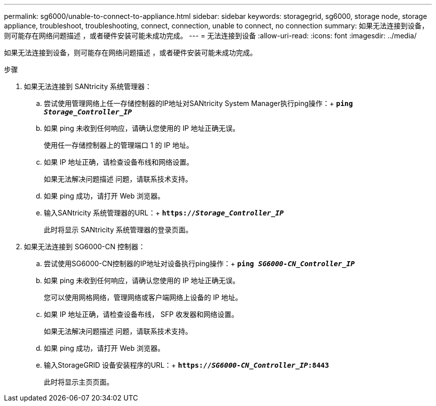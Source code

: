 ---
permalink: sg6000/unable-to-connect-to-appliance.html 
sidebar: sidebar 
keywords: storagegrid, sg6000, storage node, storage appliance, troubleshoot, troubleshooting, connect, connection, unable to connect, no connection 
summary: 如果无法连接到设备，则可能存在网络问题描述 ，或者硬件安装可能未成功完成。 
---
= 无法连接到设备
:allow-uri-read: 
:icons: font
:imagesdir: ../media/


[role="lead"]
如果无法连接到设备，则可能存在网络问题描述 ，或者硬件安装可能未成功完成。

.步骤
. 如果无法连接到 SANtricity 系统管理器：
+
.. 尝试使用管理网络上任一存储控制器的IP地址对SANtricity System Manager执行ping操作：+
`*ping _Storage_Controller_IP_*`
.. 如果 ping 未收到任何响应，请确认您使用的 IP 地址正确无误。
+
使用任一存储控制器上的管理端口 1 的 IP 地址。

.. 如果 IP 地址正确，请检查设备布线和网络设置。
+
如果无法解决问题描述 问题，请联系技术支持。

.. 如果 ping 成功，请打开 Web 浏览器。
.. 输入SANtricity 系统管理器的URL：+
`*https://_Storage_Controller_IP_*`
+
此时将显示 SANtricity 系统管理器的登录页面。



. 如果无法连接到 SG6000-CN 控制器：
+
.. 尝试使用SG6000-CN控制器的IP地址对设备执行ping操作：+
`*ping _SG6000-CN_Controller_IP_*`
.. 如果 ping 未收到任何响应，请确认您使用的 IP 地址正确无误。
+
您可以使用网格网络，管理网络或客户端网络上设备的 IP 地址。

.. 如果 IP 地址正确，请检查设备布线， SFP 收发器和网络设置。
+
如果无法解决问题描述 问题，请联系技术支持。

.. 如果 ping 成功，请打开 Web 浏览器。
.. 输入StorageGRID 设备安装程序的URL：+
`*https://_SG6000-CN_Controller_IP_:8443*`
+
此时将显示主页页面。




